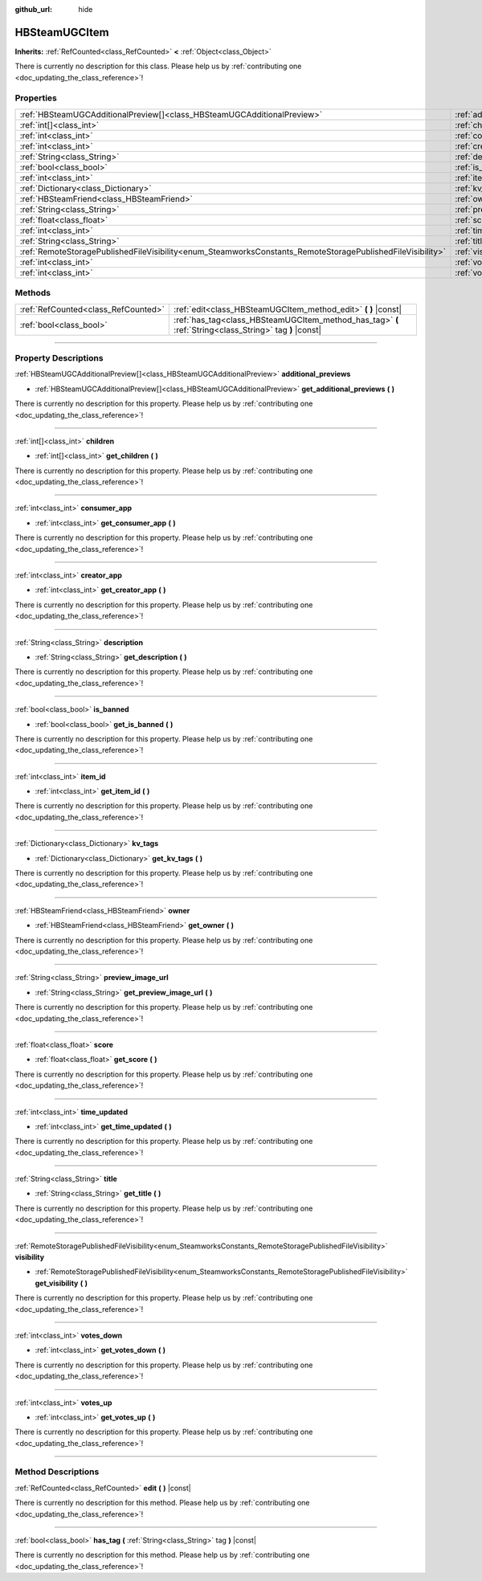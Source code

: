 :github_url: hide

.. DO NOT EDIT THIS FILE!!!
.. Generated automatically from Godot engine sources.
.. Generator: https://github.com/godotengine/godot/tree/master/doc/tools/make_rst.py.
.. XML source: https://github.com/godotengine/godot/tree/master/modules/steamworks/doc_classes/HBSteamUGCItem.xml.

.. _class_HBSteamUGCItem:

HBSteamUGCItem
==============

**Inherits:** :ref:`RefCounted<class_RefCounted>` **<** :ref:`Object<class_Object>`

.. container:: contribute

	There is currently no description for this class. Please help us by :ref:`contributing one <doc_updating_the_class_reference>`!

.. rst-class:: classref-reftable-group

Properties
----------

.. table::
   :widths: auto

   +------------------------------------------------------------------------------------------------------------+-------------------------------------------------------------------------------+
   | :ref:`HBSteamUGCAdditionalPreview[]<class_HBSteamUGCAdditionalPreview>`                                    | :ref:`additional_previews<class_HBSteamUGCItem_property_additional_previews>` |
   +------------------------------------------------------------------------------------------------------------+-------------------------------------------------------------------------------+
   | :ref:`int[]<class_int>`                                                                                    | :ref:`children<class_HBSteamUGCItem_property_children>`                       |
   +------------------------------------------------------------------------------------------------------------+-------------------------------------------------------------------------------+
   | :ref:`int<class_int>`                                                                                      | :ref:`consumer_app<class_HBSteamUGCItem_property_consumer_app>`               |
   +------------------------------------------------------------------------------------------------------------+-------------------------------------------------------------------------------+
   | :ref:`int<class_int>`                                                                                      | :ref:`creator_app<class_HBSteamUGCItem_property_creator_app>`                 |
   +------------------------------------------------------------------------------------------------------------+-------------------------------------------------------------------------------+
   | :ref:`String<class_String>`                                                                                | :ref:`description<class_HBSteamUGCItem_property_description>`                 |
   +------------------------------------------------------------------------------------------------------------+-------------------------------------------------------------------------------+
   | :ref:`bool<class_bool>`                                                                                    | :ref:`is_banned<class_HBSteamUGCItem_property_is_banned>`                     |
   +------------------------------------------------------------------------------------------------------------+-------------------------------------------------------------------------------+
   | :ref:`int<class_int>`                                                                                      | :ref:`item_id<class_HBSteamUGCItem_property_item_id>`                         |
   +------------------------------------------------------------------------------------------------------------+-------------------------------------------------------------------------------+
   | :ref:`Dictionary<class_Dictionary>`                                                                        | :ref:`kv_tags<class_HBSteamUGCItem_property_kv_tags>`                         |
   +------------------------------------------------------------------------------------------------------------+-------------------------------------------------------------------------------+
   | :ref:`HBSteamFriend<class_HBSteamFriend>`                                                                  | :ref:`owner<class_HBSteamUGCItem_property_owner>`                             |
   +------------------------------------------------------------------------------------------------------------+-------------------------------------------------------------------------------+
   | :ref:`String<class_String>`                                                                                | :ref:`preview_image_url<class_HBSteamUGCItem_property_preview_image_url>`     |
   +------------------------------------------------------------------------------------------------------------+-------------------------------------------------------------------------------+
   | :ref:`float<class_float>`                                                                                  | :ref:`score<class_HBSteamUGCItem_property_score>`                             |
   +------------------------------------------------------------------------------------------------------------+-------------------------------------------------------------------------------+
   | :ref:`int<class_int>`                                                                                      | :ref:`time_updated<class_HBSteamUGCItem_property_time_updated>`               |
   +------------------------------------------------------------------------------------------------------------+-------------------------------------------------------------------------------+
   | :ref:`String<class_String>`                                                                                | :ref:`title<class_HBSteamUGCItem_property_title>`                             |
   +------------------------------------------------------------------------------------------------------------+-------------------------------------------------------------------------------+
   | :ref:`RemoteStoragePublishedFileVisibility<enum_SteamworksConstants_RemoteStoragePublishedFileVisibility>` | :ref:`visibility<class_HBSteamUGCItem_property_visibility>`                   |
   +------------------------------------------------------------------------------------------------------------+-------------------------------------------------------------------------------+
   | :ref:`int<class_int>`                                                                                      | :ref:`votes_down<class_HBSteamUGCItem_property_votes_down>`                   |
   +------------------------------------------------------------------------------------------------------------+-------------------------------------------------------------------------------+
   | :ref:`int<class_int>`                                                                                      | :ref:`votes_up<class_HBSteamUGCItem_property_votes_up>`                       |
   +------------------------------------------------------------------------------------------------------------+-------------------------------------------------------------------------------+

.. rst-class:: classref-reftable-group

Methods
-------

.. table::
   :widths: auto

   +-------------------------------------+---------------------------------------------------------------------------------------------------------+
   | :ref:`RefCounted<class_RefCounted>` | :ref:`edit<class_HBSteamUGCItem_method_edit>` **(** **)** |const|                                       |
   +-------------------------------------+---------------------------------------------------------------------------------------------------------+
   | :ref:`bool<class_bool>`             | :ref:`has_tag<class_HBSteamUGCItem_method_has_tag>` **(** :ref:`String<class_String>` tag **)** |const| |
   +-------------------------------------+---------------------------------------------------------------------------------------------------------+

.. rst-class:: classref-section-separator

----

.. rst-class:: classref-descriptions-group

Property Descriptions
---------------------

.. _class_HBSteamUGCItem_property_additional_previews:

.. rst-class:: classref-property

:ref:`HBSteamUGCAdditionalPreview[]<class_HBSteamUGCAdditionalPreview>` **additional_previews**

.. rst-class:: classref-property-setget

- :ref:`HBSteamUGCAdditionalPreview[]<class_HBSteamUGCAdditionalPreview>` **get_additional_previews** **(** **)**

.. container:: contribute

	There is currently no description for this property. Please help us by :ref:`contributing one <doc_updating_the_class_reference>`!

.. rst-class:: classref-item-separator

----

.. _class_HBSteamUGCItem_property_children:

.. rst-class:: classref-property

:ref:`int[]<class_int>` **children**

.. rst-class:: classref-property-setget

- :ref:`int[]<class_int>` **get_children** **(** **)**

.. container:: contribute

	There is currently no description for this property. Please help us by :ref:`contributing one <doc_updating_the_class_reference>`!

.. rst-class:: classref-item-separator

----

.. _class_HBSteamUGCItem_property_consumer_app:

.. rst-class:: classref-property

:ref:`int<class_int>` **consumer_app**

.. rst-class:: classref-property-setget

- :ref:`int<class_int>` **get_consumer_app** **(** **)**

.. container:: contribute

	There is currently no description for this property. Please help us by :ref:`contributing one <doc_updating_the_class_reference>`!

.. rst-class:: classref-item-separator

----

.. _class_HBSteamUGCItem_property_creator_app:

.. rst-class:: classref-property

:ref:`int<class_int>` **creator_app**

.. rst-class:: classref-property-setget

- :ref:`int<class_int>` **get_creator_app** **(** **)**

.. container:: contribute

	There is currently no description for this property. Please help us by :ref:`contributing one <doc_updating_the_class_reference>`!

.. rst-class:: classref-item-separator

----

.. _class_HBSteamUGCItem_property_description:

.. rst-class:: classref-property

:ref:`String<class_String>` **description**

.. rst-class:: classref-property-setget

- :ref:`String<class_String>` **get_description** **(** **)**

.. container:: contribute

	There is currently no description for this property. Please help us by :ref:`contributing one <doc_updating_the_class_reference>`!

.. rst-class:: classref-item-separator

----

.. _class_HBSteamUGCItem_property_is_banned:

.. rst-class:: classref-property

:ref:`bool<class_bool>` **is_banned**

.. rst-class:: classref-property-setget

- :ref:`bool<class_bool>` **get_is_banned** **(** **)**

.. container:: contribute

	There is currently no description for this property. Please help us by :ref:`contributing one <doc_updating_the_class_reference>`!

.. rst-class:: classref-item-separator

----

.. _class_HBSteamUGCItem_property_item_id:

.. rst-class:: classref-property

:ref:`int<class_int>` **item_id**

.. rst-class:: classref-property-setget

- :ref:`int<class_int>` **get_item_id** **(** **)**

.. container:: contribute

	There is currently no description for this property. Please help us by :ref:`contributing one <doc_updating_the_class_reference>`!

.. rst-class:: classref-item-separator

----

.. _class_HBSteamUGCItem_property_kv_tags:

.. rst-class:: classref-property

:ref:`Dictionary<class_Dictionary>` **kv_tags**

.. rst-class:: classref-property-setget

- :ref:`Dictionary<class_Dictionary>` **get_kv_tags** **(** **)**

.. container:: contribute

	There is currently no description for this property. Please help us by :ref:`contributing one <doc_updating_the_class_reference>`!

.. rst-class:: classref-item-separator

----

.. _class_HBSteamUGCItem_property_owner:

.. rst-class:: classref-property

:ref:`HBSteamFriend<class_HBSteamFriend>` **owner**

.. rst-class:: classref-property-setget

- :ref:`HBSteamFriend<class_HBSteamFriend>` **get_owner** **(** **)**

.. container:: contribute

	There is currently no description for this property. Please help us by :ref:`contributing one <doc_updating_the_class_reference>`!

.. rst-class:: classref-item-separator

----

.. _class_HBSteamUGCItem_property_preview_image_url:

.. rst-class:: classref-property

:ref:`String<class_String>` **preview_image_url**

.. rst-class:: classref-property-setget

- :ref:`String<class_String>` **get_preview_image_url** **(** **)**

.. container:: contribute

	There is currently no description for this property. Please help us by :ref:`contributing one <doc_updating_the_class_reference>`!

.. rst-class:: classref-item-separator

----

.. _class_HBSteamUGCItem_property_score:

.. rst-class:: classref-property

:ref:`float<class_float>` **score**

.. rst-class:: classref-property-setget

- :ref:`float<class_float>` **get_score** **(** **)**

.. container:: contribute

	There is currently no description for this property. Please help us by :ref:`contributing one <doc_updating_the_class_reference>`!

.. rst-class:: classref-item-separator

----

.. _class_HBSteamUGCItem_property_time_updated:

.. rst-class:: classref-property

:ref:`int<class_int>` **time_updated**

.. rst-class:: classref-property-setget

- :ref:`int<class_int>` **get_time_updated** **(** **)**

.. container:: contribute

	There is currently no description for this property. Please help us by :ref:`contributing one <doc_updating_the_class_reference>`!

.. rst-class:: classref-item-separator

----

.. _class_HBSteamUGCItem_property_title:

.. rst-class:: classref-property

:ref:`String<class_String>` **title**

.. rst-class:: classref-property-setget

- :ref:`String<class_String>` **get_title** **(** **)**

.. container:: contribute

	There is currently no description for this property. Please help us by :ref:`contributing one <doc_updating_the_class_reference>`!

.. rst-class:: classref-item-separator

----

.. _class_HBSteamUGCItem_property_visibility:

.. rst-class:: classref-property

:ref:`RemoteStoragePublishedFileVisibility<enum_SteamworksConstants_RemoteStoragePublishedFileVisibility>` **visibility**

.. rst-class:: classref-property-setget

- :ref:`RemoteStoragePublishedFileVisibility<enum_SteamworksConstants_RemoteStoragePublishedFileVisibility>` **get_visibility** **(** **)**

.. container:: contribute

	There is currently no description for this property. Please help us by :ref:`contributing one <doc_updating_the_class_reference>`!

.. rst-class:: classref-item-separator

----

.. _class_HBSteamUGCItem_property_votes_down:

.. rst-class:: classref-property

:ref:`int<class_int>` **votes_down**

.. rst-class:: classref-property-setget

- :ref:`int<class_int>` **get_votes_down** **(** **)**

.. container:: contribute

	There is currently no description for this property. Please help us by :ref:`contributing one <doc_updating_the_class_reference>`!

.. rst-class:: classref-item-separator

----

.. _class_HBSteamUGCItem_property_votes_up:

.. rst-class:: classref-property

:ref:`int<class_int>` **votes_up**

.. rst-class:: classref-property-setget

- :ref:`int<class_int>` **get_votes_up** **(** **)**

.. container:: contribute

	There is currently no description for this property. Please help us by :ref:`contributing one <doc_updating_the_class_reference>`!

.. rst-class:: classref-section-separator

----

.. rst-class:: classref-descriptions-group

Method Descriptions
-------------------

.. _class_HBSteamUGCItem_method_edit:

.. rst-class:: classref-method

:ref:`RefCounted<class_RefCounted>` **edit** **(** **)** |const|

.. container:: contribute

	There is currently no description for this method. Please help us by :ref:`contributing one <doc_updating_the_class_reference>`!

.. rst-class:: classref-item-separator

----

.. _class_HBSteamUGCItem_method_has_tag:

.. rst-class:: classref-method

:ref:`bool<class_bool>` **has_tag** **(** :ref:`String<class_String>` tag **)** |const|

.. container:: contribute

	There is currently no description for this method. Please help us by :ref:`contributing one <doc_updating_the_class_reference>`!

.. |virtual| replace:: :abbr:`virtual (This method should typically be overridden by the user to have any effect.)`
.. |const| replace:: :abbr:`const (This method has no side effects. It doesn't modify any of the instance's member variables.)`
.. |vararg| replace:: :abbr:`vararg (This method accepts any number of arguments after the ones described here.)`
.. |constructor| replace:: :abbr:`constructor (This method is used to construct a type.)`
.. |static| replace:: :abbr:`static (This method doesn't need an instance to be called, so it can be called directly using the class name.)`
.. |operator| replace:: :abbr:`operator (This method describes a valid operator to use with this type as left-hand operand.)`
.. |bitfield| replace:: :abbr:`BitField (This value is an integer composed as a bitmask of the following flags.)`
